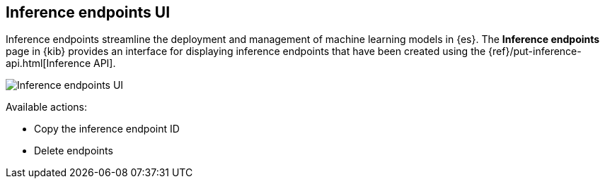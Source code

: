 [role="xpack"]
[[inference-endpoints]]
== Inference endpoints UI

Inference endpoints streamline the deployment and management of machine learning models in
{es}. The *Inference endpoints* page in {kib} provides an interface for displaying inference 
endpoints that have been created using the {ref}/put-inference-api.html[Inference API].

[role="screenshot"]
image::images/inference-endpoints-ui.png[Inference endpoints UI]

Available actions:

* Copy the inference endpoint ID
* Delete endpoints